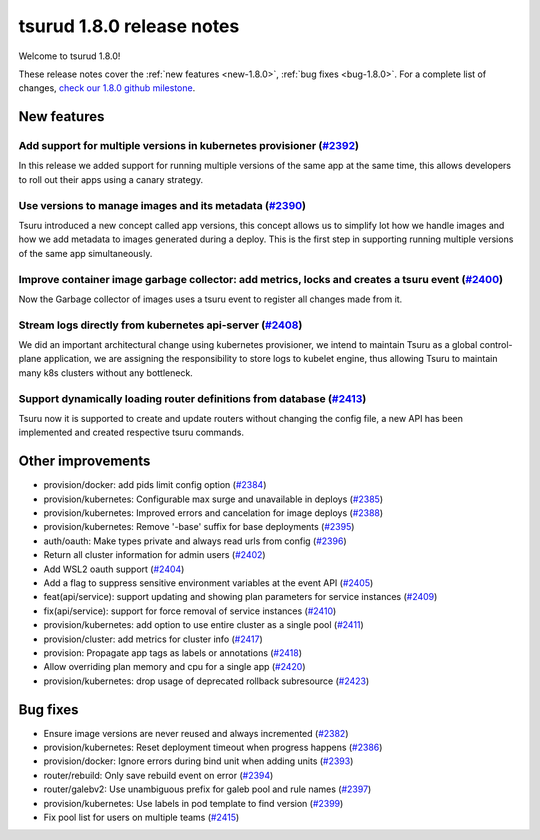 .. Copyright 2020 tsuru authors. All rights reserved.
   Use of this source code is governed by a BSD-style
   license that can be found in the LICENSE file.

==========================
tsurud 1.8.0 release notes
==========================

Welcome to tsurud 1.8.0!

These release notes cover the :ref:`new features <new-1.8.0>`, :ref:`bug fixes
<bug-1.8.0>`. For a complete list of changes, `check our 1.8.0 github milestone
<https://github.com/tsuru/tsuru/issues?utf8=%E2%9C%93&q=milestone%3A1.8+>`_.

.. _new-1.8.0:

New features
============

Add support for multiple versions in kubernetes provisioner (`#2392 <https://github.com/tsuru/tsuru/pull/2392>`_)
-----------------------------------------------------------------------------------------------------------------

In this release we added support for running multiple versions of the same app at the same time, this allows developers to roll out their apps using a canary strategy.

Use versions to manage images and its metadata (`#2390 <https://github.com/tsuru/tsuru/pull/2390>`_)
----------------------------------------------------------------------------------------------------

Tsuru introduced a new concept called app versions, this concept allows us to simplify lot how we handle images and how we add metadata to images generated during a deploy. This is the first step in supporting running multiple versions of the same app simultaneously.


Improve container image garbage collector: add metrics, locks and creates a tsuru event (`#2400 <https://github.com/tsuru/tsuru/pull/2400>`_)
---------------------------------------------------------------------------------------------------------------------------------------------

Now the Garbage collector of images uses a tsuru event to register all changes made from it.


Stream logs directly from kubernetes api-server (`#2408 <https://github.com/tsuru/tsuru/pull/2408>`_)
----------------------------------------------------------------------------------------------------

We did an important architectural change using kubernetes provisioner, we intend to maintain Tsuru as a global control-plane application, we are assigning the responsibility to store logs to kubelet engine, thus allowing Tsuru to maintain many k8s clusters without any bottleneck.


Support dynamically loading router definitions from database (`#2413 <https://github.com/tsuru/tsuru/pull/2413>`_)
-----------------------------------------------------------------------------------------------------------------

Tsuru now it is supported to create and update routers without changing the config file, a new API has been implemented and created respective tsuru commands.



Other improvements
==================

* provision/docker: add pids limit config option (`#2384 <https://github.com/tsuru/tsuru/pull/2384>`_)

* provision/kubernetes: Configurable max surge and unavailable in deploys (`#2385 <https://github.com/tsuru/tsuru/pull/2385>`_)

* provision/kubernetes: Improved errors and cancelation for image deploys (`#2388 <https://github.com/tsuru/tsuru/pull/2388>`_)

* provision/kubernetes: Remove '-base' suffix for base deployments (`#2395 <https://github.com/tsuru/tsuru/pull/2395>`_)

* auth/oauth: Make types private and always read urls from config (`#2396 <https://github.com/tsuru/tsuru/pull/2396>`_)

* Return all cluster information for admin users (`#2402 <https://github.com/tsuru/tsuru/pull/2402>`_)

* Add WSL2 oauth support (`#2404 <https://github.com/tsuru/tsuru/pull/2404>`_)

* Add a flag to suppress sensitive environment variables at the event API (`#2405 <https://github.com/tsuru/tsuru/pull/2405>`_)

* feat(api/service): support updating and showing plan parameters for service instances (`#2409 <https://github.com/tsuru/tsuru/pull/2409>`_)

* fix(api/service): support for force removal of service instances (`#2410 <https://github.com/tsuru/tsuru/pull/2410>`_)

* provision/kubernetes: add option to use entire cluster as a single pool (`#2411 <https://github.com/tsuru/tsuru/pull/2411>`_)

* provision/cluster: add metrics for cluster info (`#2417 <https://github.com/tsuru/tsuru/pull/2417>`_)

* provision: Propagate app tags as labels or annotations (`#2418 <https://github.com/tsuru/tsuru/pull/2418>`_)

* Allow overriding plan memory and cpu for a single app (`#2420 <https://github.com/tsuru/tsuru/pull/2420>`_)

* provision/kubernetes: drop usage of deprecated rollback subresource (`#2423 <https://github.com/tsuru/tsuru/pull/2423>`_)


.. _bug-1.8.0:

Bug fixes
=========

* Ensure image versions are never reused and always incremented (`#2382 <https://github.com/tsuru/tsuru/pull/2382>`_)

* provision/kubernetes: Reset deployment timeout when progress happens (`#2386 <https://github.com/tsuru/tsuru/pull/2386>`_)

* provision/docker: Ignore errors during bind unit when adding units (`#2393 <https://github.com/tsuru/tsuru/pull/2393>`_)

* router/rebuild: Only save rebuild event on error (`#2394 <https://github.com/tsuru/tsuru/pull/2394>`_)

* router/galebv2: Use unambiguous prefix for galeb pool and rule names (`#2397 <https://github.com/tsuru/tsuru/pull/2397>`_)

* provision/kubernetes: Use labels in pod template to find version (`#2399 <https://github.com/tsuru/tsuru/pull/2399>`_)

* Fix pool list for users on multiple teams (`#2415 <https://github.com/tsuru/tsuru/pull/2415>`_)
